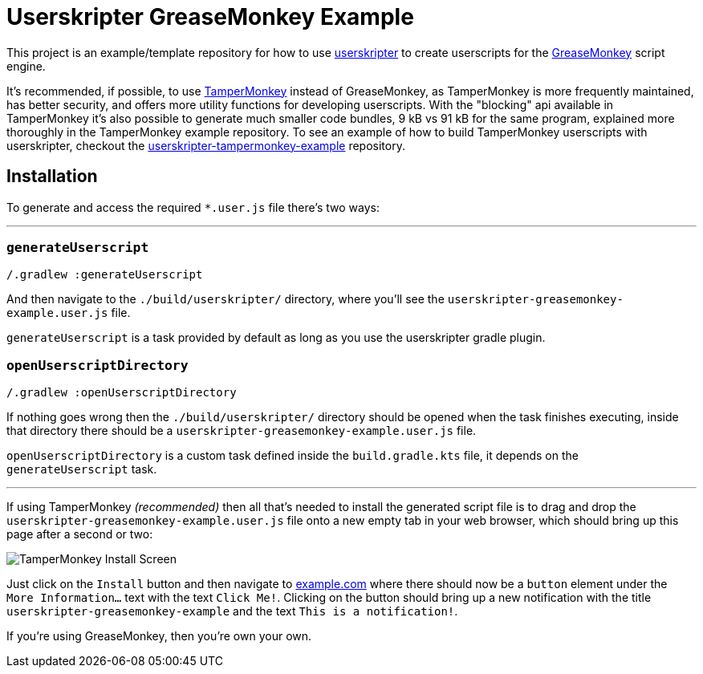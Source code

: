 = Userskripter GreaseMonkey Example

This project is an example/template repository for how to use https://github.com/userskripter/userskripter[userskripter] to create userscripts for the https://wiki.greasespot.net/Main_Page[GreaseMonkey] script engine.

It's recommended, if possible, to use https://www.tampermonkey.net/[TamperMonkey] instead of GreaseMonkey, as TamperMonkey is more frequently maintained, has better security, and offers more utility functions for developing userscripts. With the "blocking" api available in TamperMonkey it's also possible to generate much smaller code bundles, 9 kB vs 91 kB for the same program, explained more thoroughly in the TamperMonkey example repository. To see an example of how to build TamperMonkey userscripts with userskripter, checkout the https://github.com/userskripter/userskripter-tampermonkey-example[userskripter-tampermonkey-example] repository.

== Installation

To generate and access the required `*.user.js` file there's two ways:

'''

=== `generateUserscript`

[source,bash]
----
/.gradlew :generateUserscript
----

And then navigate to the `./build/userskripter/` directory, where you'll see the `userskripter-greasemonkey-example.user.js` file.

`generateUserscript` is a task provided by default as long as you use the userskripter gradle plugin.

=== `openUserscriptDirectory`

[source,bash]
----
/.gradlew :openUserscriptDirectory
----

If nothing goes wrong then the `./build/userskripter/` directory should be opened when the task finishes executing, inside that directory there should be a `userskripter-greasemonkey-example.user.js` file.

`openUserscriptDirectory` is a custom task defined inside the `build.gradle.kts` file, it depends on the `generateUserscript` task.

'''

If using TamperMonkey _(recommended)_ then all that's needed to install the generated script file is to drag and drop the `userskripter-greasemonkey-example.user.js` file onto a new empty tab in your web browser, which should bring up this page after a second or two:

image::assets/tampermonkey_install.png[alt="TamperMonkey Install Screen"]

Just click on the `Install` button and then navigate to https://xxx[example.com] where there should now be a `button` element under the `More Information...` text with the text `Click Me!`. Clicking on the button should bring up a new notification with the title `userskripter-greasemonkey-example` and the text `This is a notification!`.

If you're using GreaseMonkey, then you're own your own.